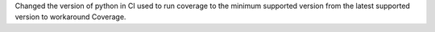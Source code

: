 Changed the version of python in CI used to run coverage to the minimum supported version from the latest supported version to workaround Coverage.